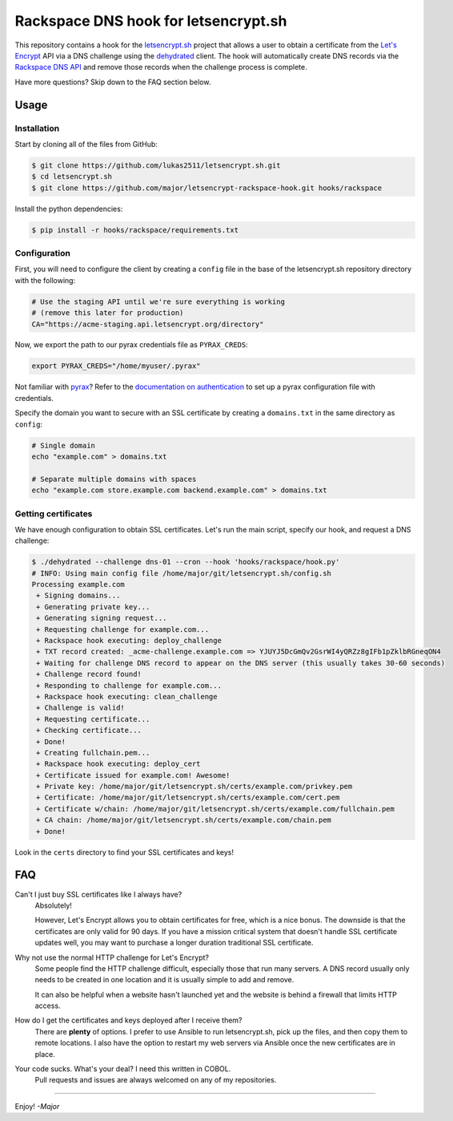 Rackspace DNS hook for letsencrypt.sh
=====================================

This repository contains a hook for the `letsencrypt.sh`_ project that allows a
user to obtain a certificate from the `Let's Encrypt`_ API via a DNS challenge
using the `dehydrated`_ client.
The hook will automatically create DNS records via the `Rackspace DNS API`_ and
remove those records when the challenge process is complete.

Have more questions?  Skip down to the FAQ section below.

.. _letsencrypt.sh: https://github.com/lukas2511/letsencrypt.sh
.. _Let's Encrypt: https://letsencrypt.org/
.. _Rackspace DNS API: https://www.rackspace.com/en-us/cloud/dns
.. _dehydrated: https://github.com/lukas2511/dehydrated

Usage
-----

Installation
~~~~~~~~~~~~

Start by cloning all of the files from GitHub:

.. code-block:: console

    $ git clone https://github.com/lukas2511/letsencrypt.sh.git
    $ cd letsencrypt.sh
    $ git clone https://github.com/major/letsencrypt-rackspace-hook.git hooks/rackspace

Install the python dependencies:

.. code-block:: console

    $ pip install -r hooks/rackspace/requirements.txt

Configuration
~~~~~~~~~~~~~

First, you will need to configure the client by creating a ``config`` 
file in the base of the letsencrypt.sh repository directory with the following:

.. code-block:: shell

    # Use the staging API until we're sure everything is working
    # (remove this later for production)
    CA="https://acme-staging.api.letsencrypt.org/directory"

Now, we export the path to our pyrax credentials file as ``PYRAX_CREDS``:

.. code-block:: shell

    export PYRAX_CREDS="/home/myuser/.pyrax"

Not familiar with `pyrax`_?  Refer to the `documentation on authentication`_ to
set up a pyrax configuration file with credentials.

Specify the domain you want to secure with an SSL certificate by creating a ``domains.txt`` in the same directory as ``config``:

.. code-block:: console

    # Single domain
    echo "example.com" > domains.txt

    # Separate multiple domains with spaces
    echo "example.com store.example.com backend.example.com" > domains.txt

Getting certificates
~~~~~~~~~~~~~~~~~~~~

We have enough configuration to obtain SSL certificates.  Let's run the main
script, specify our hook, and request a DNS challenge:

.. code-block:: console

    $ ./dehydrated --challenge dns-01 --cron --hook 'hooks/rackspace/hook.py'
    # INFO: Using main config file /home/major/git/letsencrypt.sh/config.sh
    Processing example.com
     + Signing domains...
     + Generating private key...
     + Generating signing request...
     + Requesting challenge for example.com...
     + Rackspace hook executing: deploy_challenge
     + TXT record created: _acme-challenge.example.com => YJUYJ5DcGmQv2GsrWI4yQRZz8gIFb1pZklbRGneqON4
     + Waiting for challenge DNS record to appear on the DNS server (this usually takes 30-60 seconds)
     + Challenge record found!
     + Responding to challenge for example.com...
     + Rackspace hook executing: clean_challenge
     + Challenge is valid!
     + Requesting certificate...
     + Checking certificate...
     + Done!
     + Creating fullchain.pem...
     + Rackspace hook executing: deploy_cert
     + Certificate issued for example.com! Awesome!
     + Private key: /home/major/git/letsencrypt.sh/certs/example.com/privkey.pem
     + Certificate: /home/major/git/letsencrypt.sh/certs/example.com/cert.pem
     + Certificate w/chain: /home/major/git/letsencrypt.sh/certs/example.com/fullchain.pem
     + CA chain: /home/major/git/letsencrypt.sh/certs/example.com/chain.pem
     + Done!

Look in the ``certs`` directory to find your SSL certificates and keys!

.. _pyrax: https://github.com/rackspace/pyrax
.. _documentation on authentication: https://github.com/rackspace/pyrax/blob/master/docs/getting_started.md#set-up-authentication

FAQ
---

Can't I just buy SSL certificates like I always have?
  Absolutely!

  However, Let's Encrypt allows you to obtain certificates for
  free, which is a nice bonus.  The downside is that the certificates are only
  valid for 90 days.  If you have a mission critical system that doesn't handle
  SSL certificate updates well, you may want to purchase a longer duration
  traditional SSL certificate.

Why not use the normal HTTP challenge for Let's Encrypt?
  Some people find the HTTP challenge difficult, especially those that run many
  servers. A DNS record usually only needs to be created in one location and it
  is usually simple to add and remove.

  It can also be helpful when a website hasn't launched yet and the website is
  behind a firewall that limits HTTP access.

How do I get the certificates and keys deployed after I receive them?
  There are **plenty** of options.  I prefer to use Ansible to run
  letsencrypt.sh, pick up the files, and then copy them to remote locations.
  I also have the option to restart my web servers via Ansible once the new
  certificates are in place.

Your code sucks. What's your deal? I need this written in COBOL.
  Pull requests and issues are always welcomed on any of my repositories.

----

Enjoy! *-Major*
